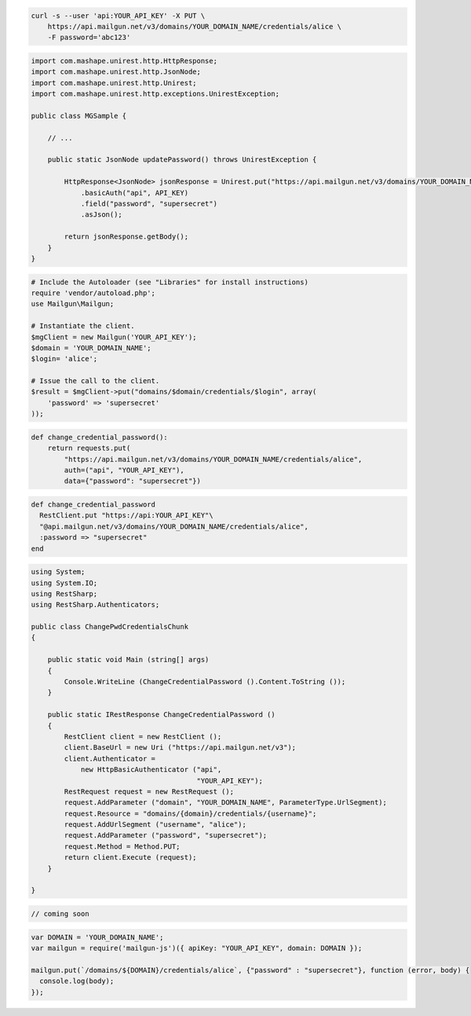 
.. code-block:: bash

    curl -s --user 'api:YOUR_API_KEY' -X PUT \
	https://api.mailgun.net/v3/domains/YOUR_DOMAIN_NAME/credentials/alice \
	-F password='abc123'

.. code-block:: java

 import com.mashape.unirest.http.HttpResponse;
 import com.mashape.unirest.http.JsonNode;
 import com.mashape.unirest.http.Unirest;
 import com.mashape.unirest.http.exceptions.UnirestException;
 
 public class MGSample {
 
     // ...
 
     public static JsonNode updatePassword() throws UnirestException {
 
         HttpResponse<JsonNode> jsonResponse = Unirest.put("https://api.mailgun.net/v3/domains/YOUR_DOMAIN_NAME/credentials/alice")
             .basicAuth("api", API_KEY)
             .field("password", "supersecret")
             .asJson();
 
         return jsonResponse.getBody();
     }
 }

.. code-block:: php

  # Include the Autoloader (see "Libraries" for install instructions)
  require 'vendor/autoload.php';
  use Mailgun\Mailgun;

  # Instantiate the client.
  $mgClient = new Mailgun('YOUR_API_KEY');
  $domain = 'YOUR_DOMAIN_NAME';
  $login= 'alice';

  # Issue the call to the client.
  $result = $mgClient->put("domains/$domain/credentials/$login", array(
      'password' => 'supersecret'
  ));

.. code-block:: py

 def change_credential_password():
     return requests.put(
         "https://api.mailgun.net/v3/domains/YOUR_DOMAIN_NAME/credentials/alice",
         auth=("api", "YOUR_API_KEY"),
         data={"password": "supersecret"})

.. code-block:: rb

 def change_credential_password
   RestClient.put "https://api:YOUR_API_KEY"\
   "@api.mailgun.net/v3/domains/YOUR_DOMAIN_NAME/credentials/alice",
   :password => "supersecret"
 end

.. code-block:: csharp

 using System;
 using System.IO;
 using RestSharp;
 using RestSharp.Authenticators;

 public class ChangePwdCredentialsChunk
 {

     public static void Main (string[] args)
     {
         Console.WriteLine (ChangeCredentialPassword ().Content.ToString ());
     }

     public static IRestResponse ChangeCredentialPassword ()
     {
         RestClient client = new RestClient ();
         client.BaseUrl = new Uri ("https://api.mailgun.net/v3");
         client.Authenticator =
             new HttpBasicAuthenticator ("api",
                                         "YOUR_API_KEY");
         RestRequest request = new RestRequest ();
         request.AddParameter ("domain", "YOUR_DOMAIN_NAME", ParameterType.UrlSegment);
         request.Resource = "domains/{domain}/credentials/{username}";
         request.AddUrlSegment ("username", "alice");
         request.AddParameter ("password", "supersecret");
         request.Method = Method.PUT;
         return client.Execute (request);
     }

 }

.. code-block:: go

 // coming soon

.. code-block:: js

 var DOMAIN = 'YOUR_DOMAIN_NAME';
 var mailgun = require('mailgun-js')({ apiKey: "YOUR_API_KEY", domain: DOMAIN });

 mailgun.put(`/domains/${DOMAIN}/credentials/alice`, {"password" : "supersecret"}, function (error, body) {
   console.log(body);
 });
